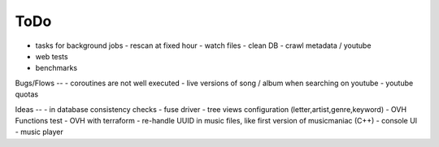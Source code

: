 ToDo
----
- tasks for background jobs
  - rescan at fixed hour
  - watch files
  - clean DB
  - crawl metadata / youtube
- web tests
- benchmarks

Bugs/Flows
--
- coroutines are not well executed
- live versions of song / album when searching on youtube
- youtube quotas

Ideas
--
- in database consistency checks
- fuse driver
- tree views configuration (letter,artist,genre,keyword)
- OVH Functions test
- OVH with terraform
- re-handle UUID in music files, like first version of musicmaniac (C++)
- console UI
- music player

